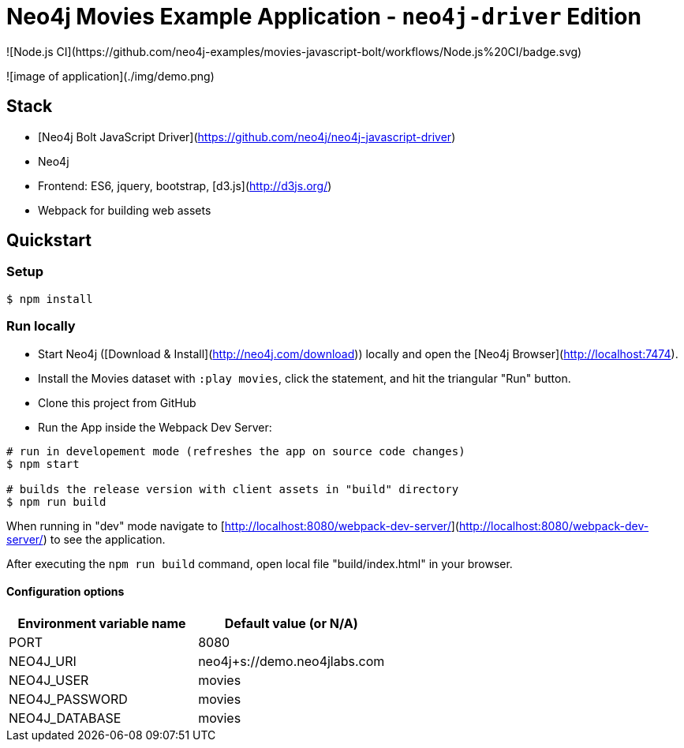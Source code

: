 = Neo4j Movies Example Application - `neo4j-driver` Edition
![Node.js CI](https://github.com/neo4j-examples/movies-javascript-bolt/workflows/Node.js%20CI/badge.svg)

![image of application](./img/demo.png)

== Stack

* [Neo4j Bolt JavaScript Driver](https://github.com/neo4j/neo4j-javascript-driver)
* Neo4j
* Frontend: ES6, jquery, bootstrap, [d3.js](http://d3js.org/)
* Webpack for building web assets

== Quickstart

=== Setup

[source,bash]
----
$ npm install
----

=== Run locally

* Start Neo4j ([Download & Install](http://neo4j.com/download)) locally and open the [Neo4j Browser](http://localhost:7474).
* Install the Movies dataset with `:play movies`, click the statement, and hit the triangular "Run" button.
* Clone this project from GitHub
* Run the App inside the Webpack Dev Server:

[source,bash]
----
# run in developement mode (refreshes the app on source code changes)
$ npm start

# builds the release version with client assets in "build" directory
$ npm run build
----

When running in "dev" mode navigate to [http://localhost:8080/webpack-dev-server/](http://localhost:8080/webpack-dev-server/) to see the application.

After executing the `npm run build` command,  open local file "build/index.html" in your browser.

==== Configuration options

[%header,cols=2*]
|===
|Environment variable name
|Default value (or N/A)

|PORT
|8080

|NEO4J_URI
|neo4j+s://demo.neo4jlabs.com

|NEO4J_USER
|movies

|NEO4J_PASSWORD
|movies

|NEO4J_DATABASE
|movies
|===
